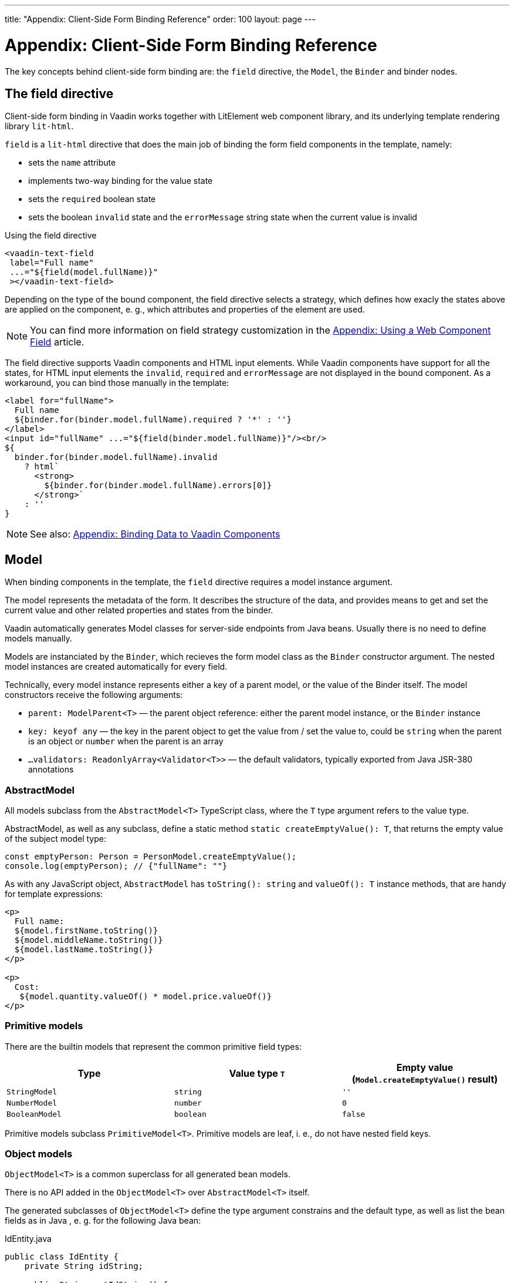 ---
title: "Appendix: Client-Side Form Binding Reference"
order: 100
layout: page
---

ifdef::env-github[:outfilesuffix: .asciidoc]

= Appendix: Client-Side Form Binding Reference

The key concepts behind client-side form binding are: the `field` directive, the `Model`, the `Binder` and binder nodes.

== The field directive

Client-side form binding in Vaadin works together with LitElement web component library, and its underlying template rendering library `lit-html`.

`field` is a `lit-html` directive that does the main job of binding the form field components in the template, namely:

- sets the `name` attribute
- implements two-way binding for the value state
- sets the `required` boolean state
- sets the boolean `invalid` state and the `errorMessage` string state when the current value is invalid

.Using the field directive
[source, html]
----
<vaadin-text-field
 label="Full name"
 ...="${field(model.fullName)}"
 ></vaadin-text-field>
----

Depending on the type of the bound component, the field directive selects a strategy, which defines how exacly the states above are applied on the component, e. g., which attributes and properties of the element are used.

[NOTE]
You can find more information on field strategy customization in the <<appendix-web-component-field-strategy#, Appendix: Using a Web Component Field>> article.

The field directive supports Vaadin components and HTML input elements. While Vaadin components have support for all the states, for HTML input elements the `invalid`, `required` and `errorMessage` are not displayed in the bound component. As a workaround, you can bind those manually in the template:

[source, html]
----
<label for="fullName">
  Full name
  ${binder.for(binder.model.fullName).required ? '*' : ''}
</label>
<input id="fullName" ...="${field(binder.model.fullName)}"/><br/>
${
  binder.for(binder.model.fullName).invalid
    ? html`
      <strong>
        ${binder.for(binder.model.fullName).errors[0]}
      </strong>`
    : ''
}
----

[NOTE]
See also: <<appendix-vaadin-components.asciidoc#, Appendix: Binding Data to Vaadin Components>>

== Model

When binding components in the template, the `field` directive requires a model instance argument.

The model represents the metadata of the form. It describes the structure of the data, and provides means to get and set the current value and other related properties and states from the binder.

Vaadin automatically generates Model classes for server-side endpoints from Java beans. Usually there is no need to define models manually.

Models are instanciated by the `Binder`, which recieves the form model class as the `Binder` constructor argument. The nested model instances are created automatically for every field.

Technically, every model instance represents either a key of a parent model, or the value of the Binder itself. The model constructors receive the following arguments:

- `parent: ModelParent<T>` — the parent object reference: either the parent model instance, or the `Binder` instance
- `key: keyof any` — the key in the parent object to get the value from / set the value to, could be `string` when the parent is an object or `number` when the parent is an array
- `...validators: ReadonlyArray<Validator<T>>` — the default validators, typically exported from Java JSR-380 annotations

=== AbstractModel

All models subclass from the `AbstractModel<T>` TypeScript class, where the `T` type argument refers to the value type.

AbstractModel, as well as any subclass, define a static method `static createEmptyValue(): T`, that returns the empty value of the subject model type:

[source, typescript]
----
const emptyPerson: Person = PersonModel.createEmptyValue();
console.log(emptyPerson); // {"fullName": ""}
----

As with any JavaScript object, `AbstractModel` has `toString(): string` and `valueOf(): T` instance methods, that are handy for template expressions:

[soruce, html]
----
<p>
  Full name:
  ${model.firstName.toString()}
  ${model.middleName.toString()}
  ${model.lastName.toString()}
</p>

<p>
  Cost:
   ${model.quantity.valueOf() * model.price.valueOf()}
</p>
----

=== Primitive models

There are the builtin models that represent the common primitive field types:

|===
| Type | Value type `T` | Empty value (`Model.createEmptyValue()` result)

| `StringModel` | `string` | `''`
| `NumberModel` | `number` | `0`
| `BooleanModel`  | `boolean` | `false`
|===

Primitive models subclass `PrimitiveModel<T>`. Primitive models are leaf, i. e., do not have nested field keys.

=== Object models

`ObjectModel<T>` is a common superclass for all generated bean models.

There is no API added in the `ObjectModel<T>` over `AbstractModel<T>` itself.

The generated subclasses of `ObjectModel<T>` define the type argument constrains and the default type, as well as list the bean fields as in Java , e. g. for the following Java bean:

.IdEntity.java
[source, java]
----
public class IdEntity {
    private String idString;

    public String getIdString() {
        return idString;
    }

    public void setIdString(String idString) {
        this.idString = idString;
    }
}
----

.Person.java
[source,java]
----
import javax.validation.constraints.NotNull;
import javax.validation.constraints.NotEmpty;

public class Person extends IdString {
    @NotEmpty(message = "Cannot be empty")
    private String fullName;

    public String getFullName() {
        return fullName;
    }

    public void setFullName(String fullName) {
        this.fullName = fullName;
    }
}
----

The following TypeScript interfaces are generated for type-checking endpoints:

.IdEntity.ts
[souces, typescript]
----
export default interface IdEntity {
  idString: string;
}
----

.Person.ts
[source, typescript]
----
import IdEntity from './IdEnity';

export default interface Person extends IdEntity {
  fullName: string;
}
----

And the following models are generated for client-side form binding:

.IdEntityModel.ts
[source, typescript]
----
import IdEntity from './IdEntity';

export default class IdEntityModel<T extends IdEntity = IdEntity> extends ObjectModel<T> {
  static createEmptyValue: () => IdEntity;
  readonly idString = new StringModel(this, 'idString');
}
----

.PersonModel.ts
[source, typescript]
----
import IdEntityModel from './IdEntityModel';

import Person from './Person';

export default class PersonModel<T extends Person = Person> extends IdEntityModel<T> {
  static createEmptyValue: () => Person;
  readonly fullName = new StringModel(this, 'fullName', new NotEmpty({message: 'Cannot be empty'}));
}
----

All the model instance properties represent the user-defined fields. To avoid naming collisions, the models do not have any public builtin instance properties or methods, aside form the `toString` and `valueOf` exceptions mentioned above.

The data associated with the model instance, (such as the current value, the validators, the required flag, and the validation state) is available on the `BinderNode` (see below).
